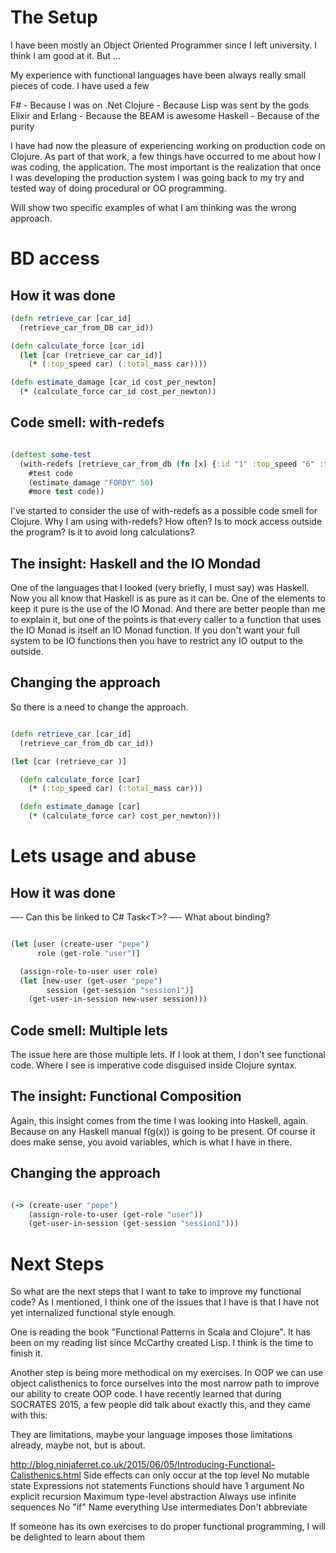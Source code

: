 * The Setup

I have been mostly an Object Oriented Programmer since I left university. I think I am good at it. But ...

My experience with functional languages have been always really small pieces of code. I have used a few 

F# - Because I was on .Net
Clojure - Because Lisp was sent by the gods
Elixir and Erlang - Because the BEAM is awesome
Haskell - Because of the purity

I have had now the pleasure of experiencing working on production code on Clojure. As part of that work, a few things have occurred to me about how I was coding, the application. The most important is the realization that once I was developing the production system I was going back to my try and tested way of doing procedural or OO programming.

Will show two specific examples of what I am thinking was the wrong approach.


* BD access

** How it was done

#+BEGIN_SRC clojure
(defn retrieve_car [car_id] 
  (retrieve_car_from_DB car_id))

(defn calculate_force [car_id]
  (let [car (retrieve_car car_id)]
    (* (:top_speed car) (:total_mass car))))

(defn estimate_damage [car_id cost_per_newton]
  (* (calculate_force car_id cost_per_newton))

#+END_SRC

** Code smell: with-redefs

#+BEGIN_SRC clojure

(deftest some-test 
  (with-redefs [retrieve_car_from_db (fn [x] {:id "1" :top_speed "6" :total_mass "5"})]
    #test code
    (estimate_damage "FORDY" 50)
    #more test code))

#+END_SRC

I've started to consider the use of with-redefs as a possible code smell for Clojure. Why I am using with-redefs? How often? Is to mock access outside the program? Is it to avoid long calculations?

** The insight: Haskell and the IO Mondad

One of the languages that I looked (very briefly, I must say) was Haskell. Now you all know that Haskell is as pure as it can be. One of the elements to keep it pure is the use of the IO Monad. And there are better people than me to explain it, but one of the points is that every caller to a function that uses the IO Monad is itself an IO Monad function. If you don't want your full system to be IO functions then you have to restrict any IO output to the outside.

** Changing the approach

So there is a need to change the approach.

#+BEGIN_SRC clojure

(defn retrieve_car [car_id] 
  (retrieve_car_from_db car_id))

(let [car (retrieve_car )]

  (defn calculate_force [car]
    (* (:top_speed car) (:total_mass car)))

  (defn estimate_damage [car]
    (* (calculate_force car) cost_per_newton)))

#+END_SRC


* Lets usage and abuse

** How it was done

---- Can this be linked to C# Task<T>?
---- What about binding?

#+BEGIN_SRC clojure

(let [user (create-user "pepe")
      role (get-role "user")]

  (assign-role-to-user user role)
  (let [new-user (get-user "pepe")
        session (get-session "session1")]
    (get-user-in-session new-user session)))

#+END_SRC

** Code smell: Multiple lets

The issue here are those multiple lets. If I look at them, I don't see functional code. Where I see is imperative code disguised inside Clojure syntax.

** The insight: Functional Composition

Again, this insight comes from the time I was looking into Haskell, again. Because on any Haskell manual f(g(x)) is going to be present. Of course it does make sense, you avoid variables, which is what I have in there.

** Changing the approach

#+BEGIN_SRC clojure

(-> (create-user "pepe")
    (assign-role-to-user (get-role "user"))
    (get-user-in-session (get-session "session1")))

#+END_SRC


* Next Steps
So what are the next steps that I want to take to improve my functional code? As I mentioned, I think one of the issues that I have is that I have not yet internalized functional style enough.

One is reading the book "Functional Patterns in Scala and Clojure". It has been on my reading list since McCarthy created Lisp. I think is the time to finish it. 

Another step is being more methodical on my exercises. In OOP we can use object calisthenics to force ourselves into the most narrow path to improve our ability to create OOP code. I have recently learned that during SOCRATES 2015, a few people did talk about exactly this, and they came with this:

They are limitations, maybe your language imposes those limitations already, maybe not, but is about.
   
http://blog.ninjaferret.co.uk/2015/06/05/Introducing-Functional-Calisthenics.html
    Side effects can only occur at the top level
    No mutable state
    Expressions not statements
    Functions should have 1 argument
    No explicit recursion
    Maximum type-level abstraction
    Always use infinite sequences
    No "if"
    Name everything
    Use intermediates
    Don't abbreviate


If someone has its own exercises to do proper functional programming, I will be delighted to learn about them
